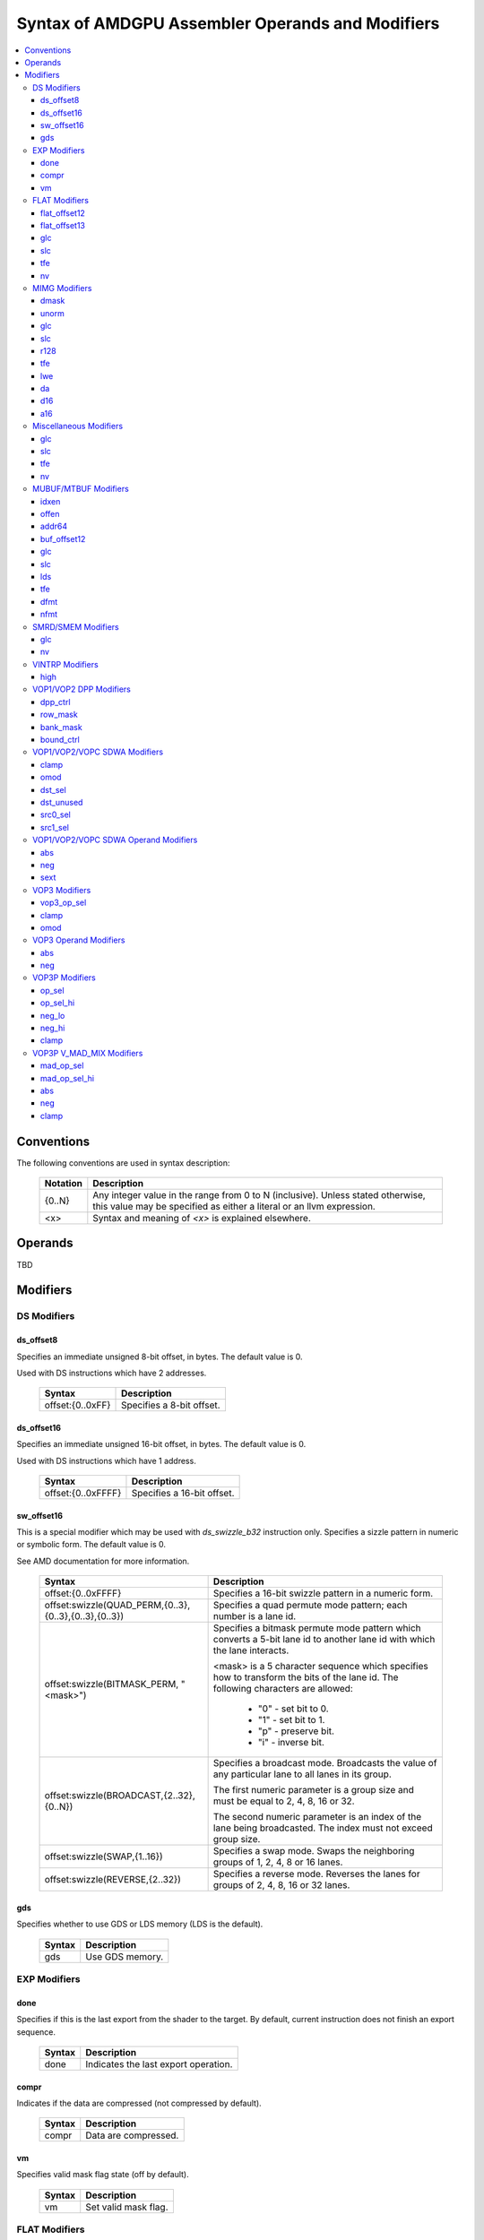 =================================================
Syntax of AMDGPU Assembler Operands and Modifiers
=================================================

.. contents::
   :local:

Conventions
===========

The following conventions are used in syntax description:

    =================== =============================================================
    Notation            Description
    =================== =============================================================
    {0..N}              Any integer value in the range from 0 to N (inclusive).
                        Unless stated otherwise, this value may be specified as
                        either a literal or an llvm expression.
    <x>                 Syntax and meaning of *<x>* is explained elsewhere.
    =================== =============================================================

.. _amdgpu_syn_operands:

Operands
========

TBD

.. _amdgpu_syn_modifiers:

Modifiers
=========

DS Modifiers
------------

.. _amdgpu_synid_ds_offset8:

ds_offset8
~~~~~~~~~~

Specifies an immediate unsigned 8-bit offset, in bytes. The default value is 0.

Used with DS instructions which have 2 addresses.

    ======================================== ================================================
    Syntax                                   Description
    ======================================== ================================================
    offset:{0..0xFF}                         Specifies a 8-bit offset.
    ======================================== ================================================

.. _amdgpu_synid_ds_offset16:

ds_offset16
~~~~~~~~~~~

Specifies an immediate unsigned 16-bit offset, in bytes. The default value is 0.

Used with DS instructions which have 1 address.

    ======================================== ================================================
    Syntax                                   Description
    ======================================== ================================================
    offset:{0..0xFFFF}                       Specifies a 16-bit offset.
    ======================================== ================================================

.. _amdgpu_synid_sw_offset16:

sw_offset16
~~~~~~~~~~~

This is a special modifier which may be used with *ds_swizzle_b32* instruction only.
Specifies a sizzle pattern in numeric or symbolic form. The default value is 0.

See AMD documentation for more information.

    ======================================================= ===================================================
    Syntax                                                  Description
    ======================================================= ===================================================
    offset:{0..0xFFFF}                                      Specifies a 16-bit swizzle pattern
                                                            in a numeric form.
    offset:swizzle(QUAD_PERM,{0..3},{0..3},{0..3},{0..3})   Specifies a quad permute mode pattern; each
                                                            number is a lane id.
    offset:swizzle(BITMASK_PERM, "<mask>")                  Specifies a bitmask permute mode pattern
                                                            which converts a 5-bit lane id to another
                                                            lane id with which the lane interacts.

                                                            <mask> is a 5 character sequence which
                                                            specifies how to transform the bits of the
                                                            lane id. The following characters are allowed:

                                                              * "0" - set bit to 0.

                                                              * "1" - set bit to 1.

                                                              * "p" - preserve bit.

                                                              * "i" - inverse bit.

    offset:swizzle(BROADCAST,{2..32},{0..N})                Specifies a broadcast mode.
                                                            Broadcasts the value of any particular lane to
                                                            all lanes in its group.

                                                            The first numeric parameter is a group
                                                            size and must be equal to 2, 4, 8, 16 or 32.

                                                            The second numeric parameter is an index of the
                                                            lane being broadcasted. The index must not exceed
                                                            group size.
    offset:swizzle(SWAP,{1..16})                            Specifies a swap mode.
                                                            Swaps the neighboring groups of
                                                            1, 2, 4, 8 or 16 lanes.
    offset:swizzle(REVERSE,{2..32})                         Specifies a reverse mode. Reverses
                                                            the lanes for groups of 2, 4, 8, 16 or 32 lanes.
    ======================================================= ===================================================

.. _amdgpu_synid_gds:

gds
~~~

Specifies whether to use GDS or LDS memory (LDS is the default).

    ======================================== ================================================
    Syntax                                   Description
    ======================================== ================================================
    gds                                      Use GDS memory.
    ======================================== ================================================


EXP Modifiers
-------------

.. _amdgpu_synid_done:

done
~~~~

Specifies if this is the last export from the shader to the target. By default, current
instruction does not finish an export sequence.

    ======================================== ================================================
    Syntax                                   Description
    ======================================== ================================================
    done                                     Indicates the last export operation.
    ======================================== ================================================

.. _amdgpu_synid_compr:

compr
~~~~~

Indicates if the data are compressed (not compressed by default).

    ======================================== ================================================
    Syntax                                   Description
    ======================================== ================================================
    compr                                    Data are compressed.
    ======================================== ================================================

.. _amdgpu_synid_vm:

vm
~~

Specifies valid mask flag state (off by default).

    ======================================== ================================================
    Syntax                                   Description
    ======================================== ================================================
    vm                                       Set valid mask flag.
    ======================================== ================================================

FLAT Modifiers
--------------

.. _amdgpu_synid_flat_offset12:

flat_offset12
~~~~~~~~~~~~~

Specifies an immediate unsigned 12-bit offset, in bytes. The default value is 0.

Cannot be used with *global/scratch* opcodes. GFX9 only.

    ======================================== ================================================
    Syntax                                   Description
    ======================================== ================================================
    offset:{0..4095}                         Specifies a 12-bit unsigned offset.
    ======================================== ================================================

.. _amdgpu_synid_flat_offset13:

flat_offset13
~~~~~~~~~~~~~

Specifies an immediate signed 13-bit offset, in bytes. The default value is 0.

Can be used with *global/scratch* opcodes only. GFX9 only.

    ======================================== ================================================
    Syntax                                   Description
    ======================================== ================================================
    offset:{-4096..+4095}                    Specifies a 13-bit signed offset.
    ======================================== ================================================

glc
~~~

See a description :ref:`here<amdgpu_synid_glc>`.

slc
~~~

See a description :ref:`here<amdgpu_synid_slc>`.

tfe
~~~

See a description :ref:`here<amdgpu_synid_tfe>`.

nv
~~

See a description :ref:`here<amdgpu_synid_nv>`.

MIMG Modifiers
--------------

.. _amdgpu_synid_dmask:

dmask
~~~~~

Specifies which channels (image components) are used by the operation. By default, no channels
are used.

    ======================================== ================================================
    Syntax                                   Description
    ======================================== ================================================
    dmask:{0..15}                            Each bit corresponds to one of 4 image
                                             components (RGBA). If the specified bit value
                                             is 0, the component is not used, value 1 means
                                             that the component is used.
    ======================================== ================================================

This modifier has some limitations depending on instruction kind:

    ======================================== ================================================
    Instruction Kind                         Valid dmask Values
    ======================================== ================================================
    32-bit atomic cmpswap                    0x3
    other 32-bit atomic instructions         0x1
    64-bit atomic cmpswap                    0xF
    other 64-bit atomic instructions         0x3
    GATHER4                                  0x1, 0x2, 0x4, 0x8
    Other instructions                       any value
    ======================================== ================================================

.. _amdgpu_synid_unorm:

unorm
~~~~~

Specifies whether address is normalized or not (normalized by default).

    ======================================== ================================================
    Syntax                                   Description
    ======================================== ================================================
    unorm                                    Force address to be un-normalized.
    ======================================== ================================================

glc
~~~

See a description :ref:`here<amdgpu_synid_glc>`.

slc
~~~

See a description :ref:`here<amdgpu_synid_slc>`.

.. _amdgpu_synid_r128:

r128
~~~~

Specifies texture resource size. The default size is 256 bits.

GFX7 and GFX8 only.

    ======================================== ================================================
    Syntax                                   Description
    ======================================== ================================================
    r128                                     Specifies 128 bits texture resource size.
    ======================================== ================================================

tfe
~~~

See a description :ref:`here<amdgpu_synid_tfe>`.

.. _amdgpu_synid_lwe:

lwe
~~~

Specifies LOD warning status (LOD warning is disabled by default).

    ======================================== ================================================
    Syntax                                   Description
    ======================================== ================================================
    lwe                                      Enables LOD warning.
    ======================================== ================================================

.. _amdgpu_synid_da:

da
~~

Specifies if an array index must be sent to TA. By default, array index is not sent.

    ======================================== ================================================
    Syntax                                   Description
    ======================================== ================================================
    da                                       Send an array-index to TA.
    ======================================== ================================================

.. _amdgpu_synid_d16:

d16
~~~

Specifies data size: 16 or 32 bits (32 bits by default). Not supported by GFX7.

    ======================================== ================================================
    Syntax                                   Description
    ======================================== ================================================
    d16                                      Enables 16-bits data mode.

                                             On loads, convert data in memory to 16-bit
                                             format before storing it in VGPRs.

                                             For stores, convert 16-bit data in VGPRs to
                                             32 bits before going to memory.

                                             Note that 16-bit data are stored in VGPRs
                                             unpacked in GFX8.0. In GFX8.1 and GFX9 16-bit
                                             data are packed.
    ======================================== ================================================

.. _amdgpu_synid_a16:

a16
~~~

Specifies size of image address components: 16 or 32 bits (32 bits by default). GFX9 only.

    ======================================== ================================================
    Syntax                                   Description
    ======================================== ================================================
    a16                                      Enables 16-bits image address components.
    ======================================== ================================================

Miscellaneous Modifiers
-----------------------

.. _amdgpu_synid_glc:

glc
~~~

This modifier has different meaning for loads, stores, and atomic operations.
The default value is off (0).

See AMD documentation for details.

    ======================================== ================================================
    Syntax                                   Description
    ======================================== ================================================
    glc                                      Set glc bit to 1.
    ======================================== ================================================

.. _amdgpu_synid_slc:

slc
~~~

Specifies cache policy. The default value is off (0).

See AMD documentation for details.

    ======================================== ================================================
    Syntax                                   Description
    ======================================== ================================================
    slc                                      Set slc bit to 1.
    ======================================== ================================================

.. _amdgpu_synid_tfe:

tfe
~~~

Controls access to partially resident textures. The default value is off (0).

See AMD documentation for details.

    ======================================== ================================================
    Syntax                                   Description
    ======================================== ================================================
    tfe                                      Set tfe bit to 1.
    ======================================== ================================================

.. _amdgpu_synid_nv:

nv
~~

Specifies if instruction is operating on non-volatile memory. By default, memory is volatile.

GFX9 only.

    ======================================== ================================================
    Syntax                                   Description
    ======================================== ================================================
    nv                                       Indicates that instruction operates on
                                             non-volatile memory.
    ======================================== ================================================

MUBUF/MTBUF Modifiers
---------------------

.. _amdgpu_synid_idxen:

idxen
~~~~~

Specifies whether address components include an index. By default, no components are used.

Can be used together with :ref:`offen<amdgpu_synid_offen>`.

Cannot be used with :ref:`addr64<amdgpu_synid_addr64>`.

    ======================================== ================================================
    Syntax                                   Description
    ======================================== ================================================
    idxen                                    Address components include an index.
    ======================================== ================================================

.. _amdgpu_synid_offen:

offen
~~~~~

Specifies whether address components include an offset. By default, no components are used.

Can be used together with :ref:`idxen<amdgpu_synid_idxen>`.

Cannot be used with :ref:`addr64<amdgpu_synid_addr64>`.

    ======================================== ================================================
    Syntax                                   Description
    ======================================== ================================================
    offen                                    Address components include an offset.
    ======================================== ================================================

.. _amdgpu_synid_addr64:

addr64
~~~~~~

Specifies whether a 64-bit address is used. By default, no address is used.

GFX7 only. Cannot be used with :ref:`offen<amdgpu_synid_offen>` and
:ref:`idxen<amdgpu_synid_idxen>` modifiers.

    ======================================== ================================================
    Syntax                                   Description
    ======================================== ================================================
    addr64                                   A 64-bit address is used.
    ======================================== ================================================

.. _amdgpu_synid_buf_offset12:

buf_offset12
~~~~~~~~~~~~

Specifies an immediate unsigned 12-bit offset, in bytes. The default value is 0.

    ======================================== ================================================
    Syntax                                   Description
    ======================================== ================================================
    offset:{0..0xFFF}                        Specifies a 12-bit unsigned offset.
    ======================================== ================================================

glc
~~~

See a description :ref:`here<amdgpu_synid_glc>`.

slc
~~~

See a description :ref:`here<amdgpu_synid_slc>`.

.. _amdgpu_synid_lds:

lds
~~~

Specifies where to store the result: VGPRs or LDS (VGPRs by default).

    ======================================== ================================================
    Syntax                                   Description
    ======================================== ================================================
    lds                                      Store result in LDS.
    ======================================== ================================================

tfe
~~~

See a description :ref:`here<amdgpu_synid_tfe>`.

.. _amdgpu_synid_dfmt:

dfmt
~~~~

TBD

.. _amdgpu_synid_nfmt:

nfmt
~~~~

TBD

SMRD/SMEM Modifiers
-------------------

glc
~~~

See a description :ref:`here<amdgpu_synid_glc>`.

nv
~~

See a description :ref:`here<amdgpu_synid_nv>`.

VINTRP Modifiers
----------------

.. _amdgpu_synid_high:

high
~~~~

Specifies which half of the LDS word to use. Low half of LDS word is used by default.
GFX9 only.

    ======================================== ================================================
    Syntax                                   Description
    ======================================== ================================================
    high                                     Use high half of LDS word.
    ======================================== ================================================

VOP1/VOP2 DPP Modifiers
-----------------------

GFX8 and GFX9 only.

.. _amdgpu_synid_dpp_ctrl:

dpp_ctrl
~~~~~~~~

Specifies how data are shared between threads. This is a mandatory modifier.
There is no default value.

Note. The lanes of a wavefront are organized in four banks and four rows.

    ======================================== ================================================
    Syntax                                   Description
    ======================================== ================================================
    quad_perm:[{0..3},{0..3},{0..3},{0..3}]  Full permute of 4 threads.
    row_mirror                               Mirror threads within row.
    row_half_mirror                          Mirror threads within 1/2 row (8 threads).
    row_bcast:15                             Broadcast 15th thread of each row to next row.
    row_bcast:31                             Broadcast thread 31 to rows 2 and 3.
    wave_shl:1                               Wavefront left shift by 1 thread.
    wave_rol:1                               Wavefront left rotate by 1 thread.
    wave_shr:1                               Wavefront right shift by 1 thread.
    wave_ror:1                               Wavefront right rotate by 1 thread.
    row_shl:{1..15}                          Row shift left by 1-15 threads.
    row_shr:{1..15}                          Row shift right by 1-15 threads.
    row_ror:{1..15}                          Row rotate right by 1-15 threads.
    ======================================== ================================================

.. _amdgpu_synid_row_mask:

row_mask
~~~~~~~~

Controls which rows are enabled for data sharing. By default, all rows are enabled.

Note. The lanes of a wavefront are organized in four banks and four rows.

    ======================================== ================================================
    Syntax                                   Description
    ======================================== ================================================
    row_mask:{0..15}                         Each of 4 bits in the mask controls one
                                             row (0 - disabled, 1 - enabled).
    ======================================== ================================================

.. _amdgpu_synid_bank_mask:

bank_mask
~~~~~~~~~

Controls which banks are enabled for data sharing. By default, all banks are enabled.

Note. The lanes of a wavefront are organized in four banks and four rows.

    ======================================== ================================================
    Syntax                                   Description
    ======================================== ================================================
    bank_mask:{0..15}                        Each of 4 bits in the mask controls one
                                             bank (0 - disabled, 1 - enabled).
    ======================================== ================================================

.. _amdgpu_synid_bound_ctrl:

bound_ctrl
~~~~~~~~~~

Controls data sharing when accessing an invalid lane. By default, data sharing with
invalid lanes is disabled.

    ======================================== ================================================
    Syntax                                   Description
    ======================================== ================================================
    bound_ctrl:0                             Enables data sharing with invalid lanes.
                                             Accessing data from an invalid lane will
                                             return zero.
    ======================================== ================================================

VOP1/VOP2/VOPC SDWA Modifiers
-----------------------------

GFX8 and GFX9 only.

clamp
~~~~~

See a description :ref:`here<amdgpu_synid_clamp>`.

omod
~~~~

See a description :ref:`here<amdgpu_synid_omod>`.

GFX9 only.

.. _amdgpu_synid_dst_sel:

dst_sel
~~~~~~~

Selects which bits in the destination are affected. By default, all bits are affected.

    ======================================== ================================================
    Syntax                                   Description
    ======================================== ================================================
    dst_sel:DWORD                            Use bits 31:0.
    dst_sel:BYTE_0                           Use bits 7:0.
    dst_sel:BYTE_1                           Use bits 15:8.
    dst_sel:BYTE_2                           Use bits 23:16.
    dst_sel:BYTE_3                           Use bits 31:24.
    dst_sel:WORD_0                           Use bits 15:0.
    dst_sel:WORD_1                           Use bits 31:16.
    ======================================== ================================================


.. _amdgpu_synid_dst_unused:

dst_unused
~~~~~~~~~~

Controls what to do with the bits in the destination which are not selected
by :ref:`dst_sel<amdgpu_synid_dst_sel>`.
By default, unused bits are preserved.

    ======================================== ================================================
    Syntax                                   Description
    ======================================== ================================================
    dst_unused:UNUSED_PAD                    Pad with zeros.
    dst_unused:UNUSED_SEXT                   Sign-extend upper bits, zero lower bits.
    dst_unused:UNUSED_PRESERVE               Preserve bits.
    ======================================== ================================================

.. _amdgpu_synid_src0_sel:

src0_sel
~~~~~~~~

Controls which bits in the src0 are used. By default, all bits are used.

    ======================================== ================================================
    Syntax                                   Description
    ======================================== ================================================
    src0_sel:DWORD                           Use bits 31:0.
    src0_sel:BYTE_0                          Use bits 7:0.
    src0_sel:BYTE_1                          Use bits 15:8.
    src0_sel:BYTE_2                          Use bits 23:16.
    src0_sel:BYTE_3                          Use bits 31:24.
    src0_sel:WORD_0                          Use bits 15:0.
    src0_sel:WORD_1                          Use bits 31:16.
    ======================================== ================================================

.. _amdgpu_synid_src1_sel:

src1_sel
~~~~~~~~

Controls which bits in the src1 are used. By default, all bits are used.

    ======================================== ================================================
    Syntax                                   Description
    ======================================== ================================================
    src1_sel:DWORD                           Use bits 31:0.
    src1_sel:BYTE_0                          Use bits 7:0.
    src1_sel:BYTE_1                          Use bits 15:8.
    src1_sel:BYTE_2                          Use bits 23:16.
    src1_sel:BYTE_3                          Use bits 31:24.
    src1_sel:WORD_0                          Use bits 15:0.
    src1_sel:WORD_1                          Use bits 31:16.
    ======================================== ================================================

VOP1/VOP2/VOPC SDWA Operand Modifiers
-------------------------------------

Operand modifiers are not used separately. They are applied to source operands.

GFX8 and GFX9 only.

abs
~~~

See a description :ref:`here<amdgpu_synid_abs>`.

neg
~~~

See a description :ref:`here<amdgpu_synid_neg>`.

.. _amdgpu_synid_sext:

sext
~~~~

Sign-extends value of a (sub-dword) operand to fill all 32 bits.
Has no effect for 32-bit operands.

Valid for integer operands only.

    ======================================== ================================================
    Syntax                                   Description
    ======================================== ================================================
    sext(<operand>)                          Sign-extend operand value.
    ======================================== ================================================

VOP3 Modifiers
--------------

.. _amdgpu_synid_vop3_op_sel:

vop3_op_sel
~~~~~~~~~~~

Selects the low [15:0] or high [31:16] operand bits for source and destination operands.
By default, low bits are used for all operands.

The number of values specified with the op_sel modifier must match the number of instruction
operands (both source and destination). First value controls src0, second value controls src1
and so on, except that the last value controls destination.
The value 0 selects the low bits, while 1 selects the high bits.

Note. op_sel modifier affects 16-bit operands only. For 32-bit operands the value specified
by op_sel must be 0.

GFX9 only.

    ======================================== ============================================================
    Syntax                                   Description
    ======================================== ============================================================
    op_sel:[{0..1},{0..1}]                   Select operand bits for instructions with 1 source operand.
    op_sel:[{0..1},{0..1},{0..1}]            Select operand bits for instructions with 2 source operands.
    op_sel:[{0..1},{0..1},{0..1},{0..1}]     Select operand bits for instructions with 3 source operands.
    ======================================== ============================================================

.. _amdgpu_synid_clamp:

clamp
~~~~~

Clamp meaning depends on instruction.

For *v_cmp* instructions, clamp modifier indicates that the compare signals
if a floating point exception occurs. By default, signaling is disabled.
Not supported by GFX7.

For integer operations, clamp modifier indicates that the result must be clamped
to the largest and smallest representable value. By default, there is no clamping.
Integer clamping is not supported by GFX7.

For floating point operations, clamp modifier indicates that the result must be clamped
to the range [0.0, 1.0]. By default, there is no clamping.

Note. Clamp modifier is applied after :ref:`output modifiers<amdgpu_synid_omod>` (if any).

    ======================================== ================================================
    Syntax                                   Description
    ======================================== ================================================
    clamp                                    Enables clamping (or signaling).
    ======================================== ================================================

.. _amdgpu_synid_omod:

omod
~~~~

Specifies if an output modifier must be applied to the result.
By default, no output modifiers are applied.

Note. Output modifiers are applied before :ref:`clamping<amdgpu_synid_clamp>` (if any).

Output modifiers are valid for f32 and f64 floating point results only.
They must not be used with f16.

Note. *v_cvt_f16_f32* is an exception. This instruction produces f16 result
but accepts output modifiers.

    ======================================== ================================================
    Syntax                                   Description
    ======================================== ================================================
    mul:2                                    Multiply the result by 2.
    mul:4                                    Multiply the result by 4.
    div:2                                    Multiply the result by 0.5.
    ======================================== ================================================

VOP3 Operand Modifiers
----------------------

Operand modifiers are not used separately. They are applied to source operands.

.. _amdgpu_synid_abs:

abs
~~~

Computes absolute value of its operand. Applied before :ref:`neg<amdgpu_synid_neg>` (if any).
Valid for floating point operands only.

    ======================================== ================================================
    Syntax                                   Description
    ======================================== ================================================
    abs(<operand>)                           Get absolute value of operand.
    \|<operand>|                             The same as above.
    ======================================== ================================================

.. _amdgpu_synid_neg:

neg
~~~

Computes negative value of its operand. Applied after :ref:`abs<amdgpu_synid_abs>` (if any).
Valid for floating point operands only.

    ======================================== ================================================
    Syntax                                   Description
    ======================================== ================================================
    neg(<operand>)                           Get negative value of operand.
    -<operand>                               The same as above.
    ======================================== ================================================

VOP3P Modifiers
---------------

This section describes modifiers of regular VOP3P instructions.
*v_mad_mix* modifiers are described :ref:`in a separate section<amdgpu_synid_mad_mix>`.

GFX9 only.

.. _amdgpu_synid_op_sel:

op_sel
~~~~~~

Selects the low [15:0] or high [31:16] operand bits as input to the operation
which results in the lower-half of the destination.
By default, low bits are used for all operands.

The number of values specified with the op_sel modifier must match the number of source
operands. First value controls src0, second value controls src1 and so on.
The value 0 selects the low bits, while 1 selects the high bits.

    ======================================== =============================================================
    Syntax                                   Description
    ======================================== =============================================================
    op_sel:[{0..1}]                          Select operand bits for instructions with 1 source operand.
    op_sel:[{0..1},{0..1}]                   Select operand bits for instructions with 2 source operands.
    op_sel:[{0..1},{0..1},{0..1}]            Select operand bits for instructions with 3 source operands.
    ======================================== =============================================================

.. _amdgpu_synid_op_sel_hi:

op_sel_hi
~~~~~~~~~

Selects the low [15:0] or high [31:16] operand bits as input to the operation
which results in the upper-half of the destination.
By default, high bits are used for all operands.

The number of values specified with the op_sel_hi modifier must match the number of source
operands. First value controls src0, second value controls src1 and so on.
The value 0 selects the low bits, while 1 selects the high bits.

    ======================================== =============================================================
    Syntax                                   Description
    ======================================== =============================================================
    op_sel_hi:[{0..1}]                       Select operand bits for instructions with 1 source operand.
    op_sel_hi:[{0..1},{0..1}]                Select operand bits for instructions with 2 source operands.
    op_sel_hi:[{0..1},{0..1},{0..1}]         Select operand bits for instructions with 3 source operands.
    ======================================== =============================================================

.. _amdgpu_synid_neg_lo:

neg_lo
~~~~~~

Specifies whether to change sign of operand values selected by
:ref:`op_sel<amdgpu_synid_op_sel>`. These values are then used
as input to the operation which results in the upper-half of the destination.

The number of values specified with this modifier must match the number of source
operands. First value controls src0, second value controls src1 and so on.

The value 0 indicates that the corresponding operand value is used unmodified,
the value 1 indicates that negative value of the operand must be used.

By default, operand values are used unmodified.

This modifier is valid for floating point operands only.

    ======================================== ==================================================================
    Syntax                                   Description
    ======================================== ==================================================================
    neg_lo:[{0..1}]                          Select affected operands for instructions with 1 source operand.
    neg_lo:[{0..1},{0..1}]                   Select affected operands for instructions with 2 source operands.
    neg_lo:[{0..1},{0..1},{0..1}]            Select affected operands for instructions with 3 source operands.
    ======================================== ==================================================================

.. _amdgpu_synid_neg_hi:

neg_hi
~~~~~~

Specifies whether to change sign of operand values selected by
:ref:`op_sel_hi<amdgpu_synid_op_sel_hi>`. These values are then used
as input to the operation which results in the upper-half of the destination.

The number of values specified with this modifier must match the number of source
operands. First value controls src0, second value controls src1 and so on.

The value 0 indicates that the corresponding operand value is used unmodified,
the value 1 indicates that negative value of the operand must be used.

By default, operand values are used unmodified.

This modifier is valid for floating point operands only.

    ======================================== ==================================================================
    Syntax                                   Description
    ======================================== ==================================================================
    neg_hi:[{0..1}]                          Select affected operands for instructions with 1 source operand.
    neg_hi:[{0..1},{0..1}]                   Select affected operands for instructions with 2 source operands.
    neg_hi:[{0..1},{0..1},{0..1}]            Select affected operands for instructions with 3 source operands.
    ======================================== ==================================================================

clamp
~~~~~

See a description :ref:`here<amdgpu_synid_clamp>`.

.. _amdgpu_synid_mad_mix:

VOP3P V_MAD_MIX Modifiers
-------------------------

These instructions use VOP3P format but have different modifiers.

GFX9 only.

.. _amdgpu_synid_mad_op_sel:

mad_op_sel
~~~~~~~~~~

Selects the size of source operands: either 32 bits or 16 bits.
By default, 32 bits are used for all source operands.

The value 0 indicates 32 bits, the value 1 indicates 16 bits.
The location of 16 bits in the operand may be specified by
:ref:`mad_op_sel_hi<amdgpu_synid_mad_op_sel_hi>`.

    ======================================== ================================================
    Syntax                                   Description
    ======================================== ================================================
    op_sel:[{0..1},{0..1},{0..1}]            Select size of each source operand.
    ======================================== ================================================

.. _amdgpu_synid_mad_op_sel_hi:

mad_op_sel_hi
~~~~~~~~~~~~~

This operand has meaning only for 16-bit source operands as indicated by
:ref:`mad_op_sel<amdgpu_synid_mad_op_sel>`.
It specifies to select either the low [15:0] or high [31:16] operand bits
as input to the operation.

The value 0 indicates the low bits, the value 1 indicates the high 16 bits.
By default, low bits are used for all operands.

    ======================================== ================================================
    Syntax                                   Description
    ======================================== ================================================
    op_sel_hi:[{0..1},{0..1},{0..1}]         Select location of each 16-bit source operand.
    ======================================== ================================================

abs
~~~

See a description :ref:`here<amdgpu_synid_abs>`.

neg
~~~

See a description :ref:`here<amdgpu_synid_neg>`.

clamp
~~~~~

See a description :ref:`here<amdgpu_synid_clamp>`.
